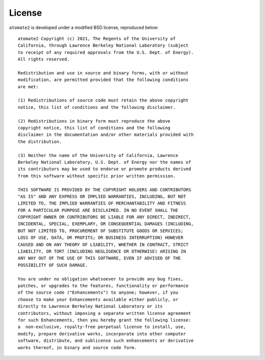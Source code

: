 License
=======

``atomate2`` is developed under a modified BSD license, reproduced below:

.. highlight:: none
::

    atomate2 Copyright (c) 2021, The Regents of the University of
    California, through Lawrence Berkeley National Laboratory (subject
    to receipt of any required approvals from the U.S. Dept. of Energy).
    All rights reserved.

    Redistribution and use in source and binary forms, with or without
    modification, are permitted provided that the following conditions
    are met:

    (1) Redistributions of source code must retain the above copyright
    notice, this list of conditions and the following disclaimer.

    (2) Redistributions in binary form must reproduce the above
    copyright notice, this list of conditions and the following
    disclaimer in the documentation and/or other materials provided with
    the distribution.

    (3) Neither the name of the University of California, Lawrence
    Berkeley National Laboratory, U.S. Dept. of Energy nor the names of
    its contributors may be used to endorse or promote products derived
    from this software without specific prior written permission.

    THIS SOFTWARE IS PROVIDED BY THE COPYRIGHT HOLDERS AND CONTRIBUTORS
    "AS IS" AND ANY EXPRESS OR IMPLIED WARRANTIES, INCLUDING, BUT NOT
    LIMITED TO, THE IMPLIED WARRANTIES OF MERCHANTABILITY AND FITNESS
    FOR A PARTICULAR PURPOSE ARE DISCLAIMED. IN NO EVENT SHALL THE
    COPYRIGHT OWNER OR CONTRIBUTORS BE LIABLE FOR ANY DIRECT, INDIRECT,
    INCIDENTAL, SPECIAL, EXEMPLARY, OR CONSEQUENTIAL DAMAGES (INCLUDING,
    BUT NOT LIMITED TO, PROCUREMENT OF SUBSTITUTE GOODS OR SERVICES;
    LOSS OF USE, DATA, OR PROFITS; OR BUSINESS INTERRUPTION) HOWEVER
    CAUSED AND ON ANY THEORY OF LIABILITY, WHETHER IN CONTRACT, STRICT
    LIABILITY, OR TORT (INCLUDING NEGLIGENCE OR OTHERWISE) ARISING IN
    ANY WAY OUT OF THE USE OF THIS SOFTWARE, EVEN IF ADVISED OF THE
    POSSIBILITY OF SUCH DAMAGE.

    You are under no obligation whatsoever to provide any bug fixes,
    patches, or upgrades to the features, functionality or performance
    of the source code ("Enhancements") to anyone; however, if you
    choose to make your Enhancements available either publicly, or
    directly to Lawrence Berkeley National Laboratory or its
    contributors, without imposing a separate written license agreement
    for such Enhancements, then you hereby grant the following license:
    a  non-exclusive, royalty-free perpetual license to install, use,
    modify, prepare derivative works, incorporate into other computer
    software, distribute, and sublicense such enhancements or derivative
    works thereof, in binary and source code form.
